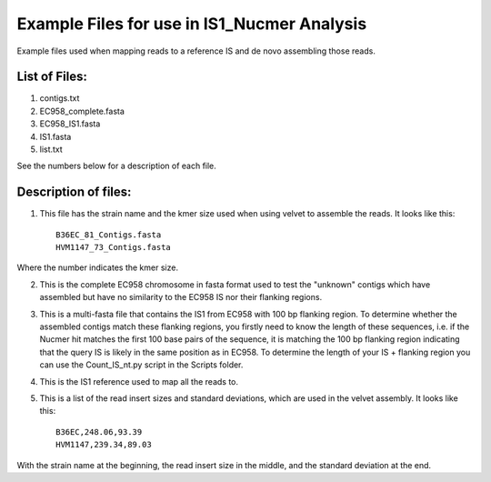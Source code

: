 Example Files for use in IS1_Nucmer Analysis
=============================================

Example files used when mapping reads to a reference IS and de novo assembling those reads.

List of Files:
---------------

1. contigs.txt
2. EC958_complete.fasta
3. EC958_IS1.fasta
4. IS1.fasta
5. list.txt

See the numbers below for a description of each file. 

Description of files:
-----------------------

1. This file has the strain name and the kmer size used when using velvet to assemble the reads. It looks like this::

	B36EC_81_Contigs.fasta
	HVM1147_73_Contigs.fasta

Where the number indicates the kmer size.

2. This is the complete EC958 chromosome in fasta format used to test the "unknown" contigs which have assembled but have no similarity to the EC958 IS nor their flanking regions.

3. This is a multi-fasta file that contains the IS1 from EC958 with 100 bp flanking region. To determine whether the assembled contigs match these flanking regions, you firstly need to know the length of these sequences, i.e. if the Nucmer hit matches the first 100 base pairs of the sequence, it is matching the 100 bp flanking region indicating that the query IS is likely in the same position as in EC958. To determine the length of your IS + flanking region you can use the Count_IS_nt.py script in the Scripts folder.

4. This is the IS1 reference used to map all the reads to. 

5. This is a list of the read insert sizes and standard deviations, which are used in the velvet assembly. It looks like this::

	B36EC,248.06,93.39
	HVM1147,239.34,89.03

With the strain name at the beginning, the read insert size in the middle, and the standard deviation at the end. 
